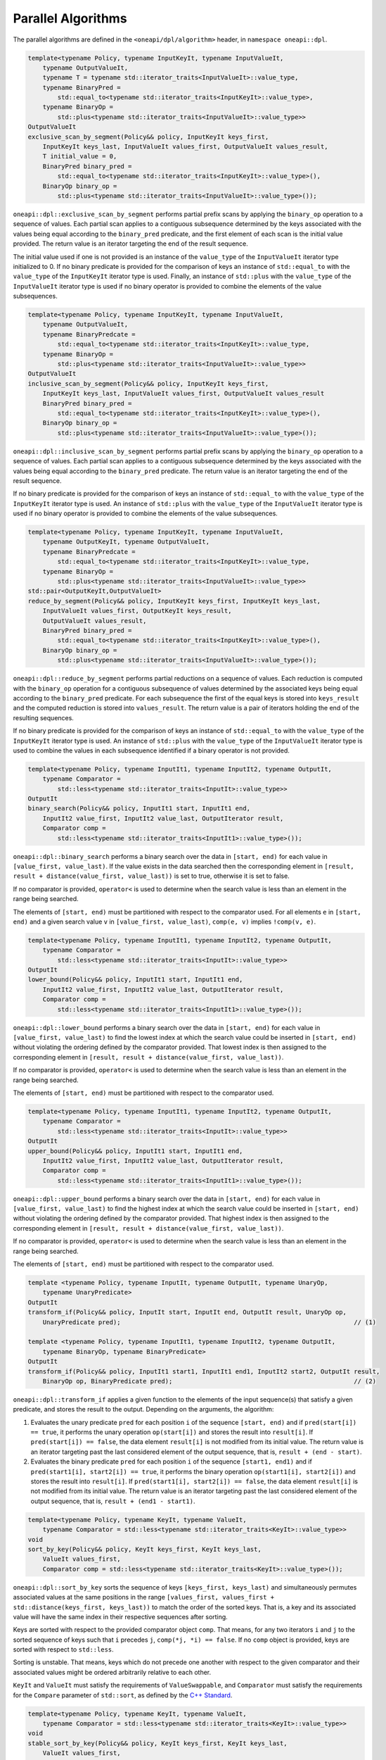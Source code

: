 .. SPDX-FileCopyrightText: 2019-2022 Intel Corporation
.. SPDX-FileCopyrightText: Contributors to the oneAPI Specification project.
..
.. SPDX-License-Identifier: CC-BY-4.0

Parallel Algorithms
-------------------

The parallel algorithms are defined in the ``<oneapi/dpl/algorithm>`` header,
in ``namespace oneapi::dpl``.

.. code:: cpp

    template<typename Policy, typename InputKeyIt, typename InputValueIt,
        typename OutputValueIt,
        typename T = typename std::iterator_traits<InputValueIt>::value_type,
        typename BinaryPred =
            std::equal_to<typename std::iterator_traits<InputKeyIt>::value_type>,
        typename BinaryOp =
            std::plus<typename std::iterator_traits<InputValueIt>::value_type>>
    OutputValueIt
    exclusive_scan_by_segment(Policy&& policy, InputKeyIt keys_first,
        InputKeyIt keys_last, InputValueIt values_first, OutputValueIt values_result,
        T initial_value = 0,
        BinaryPred binary_pred =
            std::equal_to<typename std::iterator_traits<InputKeyIt>::value_type>(),
        BinaryOp binary_op =
            std::plus<typename std::iterator_traits<InputValueIt>::value_type>());

``oneapi::dpl::exclusive_scan_by_segment`` performs partial prefix scans by applying the
``binary_op`` operation to a sequence of values. Each partial scan applies to a contiguous
subsequence determined by the keys associated with the values being equal according to the
``binary_pred`` predicate, and the first element of each scan is the initial value provided.
The return value is an iterator targeting the end of the result sequence.

The initial value used if one is not provided is an instance of the ``value_type`` of the
``InputValueIt`` iterator type initialized to 0. If no binary predicate is provided for the
comparison of keys an instance of ``std::equal_to`` with the ``value_type`` of the
``InputKeyIt`` iterator type is used. Finally, an instance of ``std::plus`` with the
``value_type`` of the ``InputValueIt`` iterator type is used if no binary operator is
provided to combine the elements of the value subsequences.

.. code:: cpp

    template<typename Policy, typename InputKeyIt, typename InputValueIt,
        typename OutputValueIt,
        typename BinaryPredcate =
            std::equal_to<typename std::iterator_traits<InputKeyIt>::value_type,
        typename BinaryOp =
            std::plus<typename std::iterator_traits<InputValueIt>::value_type>>
    OutputValueIt
    inclusive_scan_by_segment(Policy&& policy, InputKeyIt keys_first,
        InputKeyIt keys_last, InputValueIt values_first, OutputValueIt values_result
        BinaryPred binary_pred =
            std::equal_to<typename std::iterator_traits<InputKeyIt>::value_type>(),
        BinaryOp binary_op =
            std::plus<typename std::iterator_traits<InputValueIt>::value_type>());

``oneapi::dpl::inclusive_scan_by_segment`` performs partial prefix scans by applying the
``binary_op`` operation to a sequence of values. Each partial scan applies to a contiguous
subsequence determined by the keys associated with the values being equal according to the
``binary_pred`` predicate. The return value is an iterator targeting the end of the result
sequence.

If no binary predicate is provided for the comparison of keys an instance of ``std::equal_to``
with the ``value_type`` of the ``InputKeyIt`` iterator type is used. An instance of
``std::plus`` with the ``value_type`` of the ``InputValueIt`` iterator type is used if
no binary operator is provided to combine the elements of the value subsequences.

.. code:: cpp

    template<typename Policy, typename InputKeyIt, typename InputValueIt,
        typename OutputKeyIt, typename OutputValueIt,
        typename BinaryPredcate =
            std::equal_to<typename std::iterator_traits<InputKeyIt>::value_type,
        typename BinaryOp =
            std::plus<typename std::iterator_traits<InputValueIt>::value_type>>
    std::pair<OutputKeyIt,OutputValueIt>
    reduce_by_segment(Policy&& policy, InputKeyIt keys_first, InputKeyIt keys_last,
        InputValueIt values_first, OutputKeyIt keys_result,
        OutputValueIt values_result,
        BinaryPred binary_pred =
            std::equal_to<typename std::iterator_traits<InputKeyIt>::value_type>(),
        BinaryOp binary_op =
            std::plus<typename std::iterator_traits<InputValueIt>::value_type>());

``oneapi::dpl::reduce_by_segment`` performs partial reductions on a sequence of values. Each
reduction is computed with the ``binary_op`` operation for a contiguous subsequence of values
determined by the associated keys being equal according to the ``binary_pred`` predicate.
For each subsequence the first of the equal keys is stored into ``keys_result`` and the computed
reduction is stored into ``values_result``. The return value is a pair of
iterators holding the end of the resulting sequences.

If no binary predicate is provided for the comparison of keys an instance of ``std::equal_to``
with the ``value_type`` of the ``InputKeyIt`` iterator type is used. An instance of
``std::plus`` with the ``value_type`` of the ``InputValueIt`` iterator type is used to
combine the values in each subsequence identified if a binary operator is not provided.

.. code:: cpp

    template<typename Policy, typename InputIt1, typename InputIt2, typename OutputIt,
        typename Comparator =
            std::less<typename std::iterator_traits<InputIt>::value_type>>
    OutputIt
    binary_search(Policy&& policy, InputIt1 start, InputIt1 end,
        InputIt2 value_first, InputIt2 value_last, OutputIterator result,
        Comparator comp =
            std::less<typename std::iterator_traits<InputIt1>::value_type>());

``oneapi::dpl::binary_search`` performs a binary search over the data in ``[start, end)``
for each value in ``[value_first, value_last)``. If the value exists in the data searched then
the corresponding element in ``[result, result + distance(value_first, value_last))`` is set to
true, otherwise it is set to false.

If no comparator is provided, ``operator<`` is used to determine when the search value is less
than an element in the range being searched.

The elements of ``[start, end)`` must be partitioned with respect to the comparator used. For all
elements ``e`` in ``[start, end)`` and a given search value ``v`` in ``[value_first, value_last)``,
``comp(e, v)`` implies ``!comp(v, e)``.

.. code:: cpp

    template<typename Policy, typename InputIt1, typename InputIt2, typename OutputIt,
        typename Comparator =
            std::less<typename std::iterator_traits<InputIt>::value_type>>
    OutputIt
    lower_bound(Policy&& policy, InputIt1 start, InputIt1 end,
        InputIt2 value_first, InputIt2 value_last, OutputIterator result,
        Comparator comp =
            std::less<typename std::iterator_traits<InputIt1>::value_type>());

``oneapi::dpl::lower_bound`` performs a binary search over the data in ``[start, end)`` for
each value in ``[value_first, value_last)`` to find the lowest index at which the search value
could be inserted in ``[start, end)`` without violating the ordering defined by the comparator
provided. That lowest index is then assigned to the corresponding element in
``[result, result + distance(value_first, value_last))``.

If no comparator is provided, ``operator<`` is used to determine when the search value is less
than an element in the range being searched.

The elements of ``[start, end)`` must be partitioned with respect to the comparator used.

.. code:: cpp

    template<typename Policy, typename InputIt1, typename InputIt2, typename OutputIt,
        typename Comparator =
            std::less<typename std::iterator_traits<InputIt>::value_type>>
    OutputIt
    upper_bound(Policy&& policy, InputIt1 start, InputIt1 end,
        InputIt2 value_first, InputIt2 value_last, OutputIterator result,
        Comparator comp =
            std::less<typename std::iterator_traits<InputIt1>::value_type>());

``oneapi::dpl::upper_bound`` performs a binary search over the data in ``[start, end)``
for each value in ``[value_first, value_last)`` to find the highest index at which the search
value could be inserted in ``[start, end)`` without violating the ordering defined by the
comparator provided. That highest index is then assigned to the corresponding element in
``[result, result + distance(value_first, value_last))``.

If no comparator is provided, ``operator<`` is used to determine when the search value is less
than an element in the range being searched.

The elements of ``[start, end)`` must be partitioned with respect to the comparator used.

.. code:: cpp

  template <typename Policy, typename InputIt, typename OutputIt, typename UnaryOp,
      typename UnaryPredicate>
  OutputIt
  transform_if(Policy&& policy, InputIt start, InputIt end, OutputIt result, UnaryOp op,
      UnaryPredicate pred);                                                               // (1)

  template <typename Policy, typename InputIt1, typename InputIt2, typename OutputIt, 
      typename BinaryOp, typename BinaryPredicate>
  OutputIt
  transform_if(Policy&& policy, InputIt1 start1, InputIt1 end1, InputIt2 start2, OutputIt result,
      BinaryOp op, BinaryPredicate pred);                                                 // (2)

``oneapi::dpl::transform_if`` applies a given function to the elements of the input sequence(s) that
satisfy a given predicate, and stores the result to the output. Depending on the arguments, the algorithm:

1. Evaluates the unary predicate ``pred`` for each position ``i`` of the sequence
   ``[start, end)`` and if ``pred(start[i]) == true``, it performs the unary operation
   ``op(start[i])`` and stores the result into ``result[i]``. If
   ``pred(start[i]) == false``, the data element ``result[i]`` is not modified from its
   initial value. The return value is an iterator targeting past the last considered element of
   the output sequence, that is, ``result + (end - start)``.

2. Evaluates the binary predicate ``pred`` for each position ``i`` of the sequence
   ``[start1, end1)`` and if ``pred(start1[i], start2[i]) == true``, it performs the
   binary operation ``op(start1[i], start2[i])`` and stores the result into ``result[i]``.
   If ``pred(start1[i], start2[i]) == false``, the data element ``result[i]`` is not
   modified from its initial value. The return value is an iterator targeting past the last
   considered element of the output sequence, that is, ``result + (end1 - start1)``.

.. code:: cpp

    template<typename Policy, typename KeyIt, typename ValueIt,
        typename Comparator = std::less<typename std::iterator_traits<KeyIt>::value_type>>
    void
    sort_by_key(Policy&& policy, KeyIt keys_first, KeyIt keys_last,
        ValueIt values_first,
        Comparator comp = std::less<typename std::iterator_traits<KeyIt>::value_type>());

``oneapi::dpl::sort_by_key`` sorts the sequence of keys ``[keys_first, keys_last)``
and simultaneously permutes associated values at the same positions in the range
``[values_first, values_first + std::distance(keys_first, keys_last))``
to match the order of the sorted keys. That is, a key and its associated value
will have the same index in their respective sequences after sorting.

Keys are sorted with respect to the provided comparator object ``comp``. That means, for any
two iterators ``i`` and ``j`` to the sorted sequence of keys such that ``i`` precedes ``j``,
``comp(*j, *i) == false``.
If no ``comp`` object is provided, keys are sorted with respect to ``std::less``.

Sorting is unstable. That means, keys which do not precede one another with respect to the given
comparator and their associated values might be ordered arbitrarily relative to each other.

``KeyIt`` and ``ValueIt`` must satisfy the requirements of ``ValueSwappable``,
and ``Comparator`` must satisfy the requirements for the ``Compare`` parameter of ``std::sort``,
as defined by the `C++ Standard`_.

.. code:: cpp

    template<typename Policy, typename KeyIt, typename ValueIt,
        typename Comparator = std::less<typename std::iterator_traits<KeyIt>::value_type>>
    void
    stable_sort_by_key(Policy&& policy, KeyIt keys_first, KeyIt keys_last,
        ValueIt values_first,
        Comparator comp = std::less<typename std::iterator_traits<KeyIt>::value_type>());

``oneapi::dpl::stable_sort_by_key`` sorts the sequence of keys ``[keys_first, keys_last)``
and simultaneously permutes associated values at the same positions in the range
``[values_first, values_first + std::distance(keys_first, keys_last))``
to match the order of the sorted keys. That is, a key and its associated value
will have the same index in their respective sequences after sorting.

Keys are sorted with respect to the provided comparator object ``comp``. That means, for any
two iterators ``i`` and ``j`` to the sorted sequence of keys such that ``i`` precedes ``j``,
``comp(*j, *i) == false``.
If no ``comp`` object is provided, keys are sorted with respect to ``std::less``.

Sorting is stable. That means, keys which do not precede one another with respect to the given
comparator and their associated values maintain the relative order as in the original sequences.

``KeyIt`` and ``ValueIt`` must satisfy the requirements of ``ValueSwappable``,
and ``Comparator`` must satisfy the requirements for the ``Compare`` parameter of ``std::sort``,
as defined by the `C++ Standard`_.

.. code:: cpp

    template <typename Policy, typename InputIt, typename Size, typename ValueType,
        typename OutputIt>
    OutputIt
    histogram(Policy&& exec, InputIt start, InputIt end, Size num_intervals,
        ValueType first_interval_begin, ValueType last_interval_end, OutputIt histogram_first); // (1)

    template <typename Policy, typename InputIt1, typename InputIt2, typename OutputIt>
    OutputIt
    histogram(Policy&& exec, InputIt1 start, InputIt1 end, InputIt2 boundary_start,
              InputIt2 boundary_end, OutputIt histogram_first);                                 // (2)

``oneapi::dpl::histogram`` computes the histogram over the data in ``[start, end)``
by counting the number of elements that map to each of a set of bins and storing the counts into
the output sequence starting from ``histogram_first``. Input values that do not map to a defined
bin are skipped silently. The value type of ``OutputIt`` must be an integral type of sufficient
size to store the counts of the histogram without overflow. The return value is an iterator targeting
past the last element of the output sequence starting from ``histogram_first``.

1. The elements of ``[start, end)`` are mapped into ``num_intervals`` bins that evenly divide the range
   ``[first_interval_begin, last_interval_end)``. Each bin is of size
   ``bin_size = (last_interval_end - first_interval_begin) / num_intervals`` as represented by a real
   number without rounding or truncation. An input element ``start[i]`` maps to a bin
   ``histogram_first[j]`` if and only if
   ``(first_interval_begin + j * bin_size <= start[i]) && (start[i] < first_interval_begin + (j + 1) * bin_size)``.
   Both `ValueType` and the value type of ``InputIt`` must be arithmetic types.

2. The elements of ``[start, end)`` are mapped into ``std::distance(boundary_start, boundary_end) - 1)``
   bins defined by the values in ``[boundary_start, boundary_end)``. An input 
   element ``start[i]`` maps to a bin ``histogram_first[j]`` if and only if
   ``(boundary_start[j] <= start[i]) && (start[i] < boundary_start[j + 1])``.  The value types
   of ``InputIt1`` and ``InputIt2`` must be arithmetic types. The values in
   ``[boundary_start, boundary_end)`` must be sorted with respect to ``operator<``.

.. _`C++ Standard`: https://isocpp.org/std/the-standard
